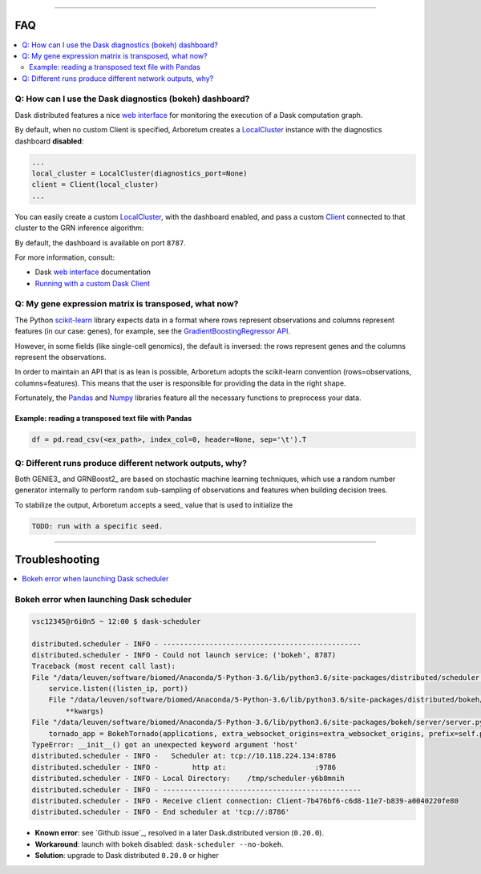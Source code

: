 .. _`Running with a custom Dask Client`: index.html#running-with-a-custom-dask-client
.. _localcluster: http://distributed.readthedocs.io/en/latest/local-cluster.html?highlight=localcluster#distributed.deploy.local.LocalCluster
.. _client: http://distributed.readthedocs.io/en/latest/client.html
.. _`web interface`: http://distributed.readthedocs.io/en/latest/web.html
.. _`GradientBoostingRegressor API`: http://scikit-learn.org/stable/modules/generated/sklearn.ensemble.GradientBoostingRegressor.html#sklearn.ensemble.GradientBoostingRegressor.fit
.. _`scikit-learn`: http://scikit-learn.org
.. _pandas: https://pandas.pydata.org/
.. _numpy: http://www.numpy.org/

----

FAQ
===

.. contents::
    :local:

Q: How can I use the Dask diagnostics (bokeh) dashboard?
--------------------------------------------------------

Dask distributed features a nice `web interface`_ for monitoring the execution
of a Dask computation graph.

.. image:: https://github.com/tmoerman/arboretum/blob/master/img/daskboard.gif?raw=true
    :alt: Dask diagnostics dashboard

By default, when no custom Client is specified, Arboretum creates a LocalCluster_
instance with the diagnostics dashboard **disabled**:

.. code-block:: python

    ...
    local_cluster = LocalCluster(diagnostics_port=None)
    client = Client(local_cluster)
    ...

You can easily create a custom LocalCluster_, with the dashboard enabled, and
pass a custom Client_ connected to that cluster to the GRN inference algorithm:

.. code-block:: python
    :emphasize-lines: 1, 8

    local_cluster = LocalCluster()  # diagnostics dashboard is enabled
    custom_client = Client(local_cluster)

    ...

    network = grnboost2(expression_data=ex_matrix,
                        tf_names=tf_names,
                        client=custom_client)  # specify the custom client

By default, the dashboard is available on port ``8787``.

For more information, consult:

* Dask `web interface`_ documentation
* `Running with a custom Dask Client`_

Q: My gene expression matrix is transposed, what now?
-----------------------------------------------------

The Python `scikit-learn`_ library expects data in a format where rows represent
observations and columns represent features (in our case: genes), for example, see the
`GradientBoostingRegressor API`_.

However, in some fields (like single-cell genomics), the default is inversed: the rows represent
genes and the columns represent the observations.

In order to maintain an API that is as lean is possible, Arboretum adopts
the scikit-learn convention (rows=observations, columns=features). This means that
the user is responsible for providing the data in the right shape.

Fortunately, the Pandas_ and Numpy_ libraries feature all the necessary functions
to preprocess your data.

Example: reading a transposed text file with Pandas
~~~~~~~~~~~~~~~~~~~~~~~~~~~~~~~~~~~~~~~~~~~~~~~~~~~

.. code-block:: python

    df = pd.read_csv(<ex_path>, index_col=0, header=None, sep='\t').T


Q: Different runs produce different network outputs, why?
---------------------------------------------------------

Both GENIE3_ and GRNBoost2_ are based on stochastic machine learning techniques,
which use a random number generator internally to perform random sub-sampling of
observations and features when building decision trees.

To stabilize the output, Arboretum accepts a seed_ value that is used to initialize
the

.. code-block:: python

    TODO: run with a specific seed.


----

Troubleshooting
===============

.. contents::
    :local:

Bokeh error when launching Dask scheduler
-----------------------------------------

.. code-block:: bash

    vsc12345@r6i0n5 ~ 12:00 $ dask-scheduler

    distributed.scheduler - INFO - -----------------------------------------------
    distributed.scheduler - INFO - Could not launch service: ('bokeh', 8787)
    Traceback (most recent call last):
    File "/data/leuven/software/biomed/Anaconda/5-Python-3.6/lib/python3.6/site-packages/distributed/scheduler.py", line 430, in start_services
        service.listen((listen_ip, port))
        File "/data/leuven/software/biomed/Anaconda/5-Python-3.6/lib/python3.6/site-packages/distributed/bokeh/core.py", line 31, in listen
            **kwargs)
    File "/data/leuven/software/biomed/Anaconda/5-Python-3.6/lib/python3.6/site-packages/bokeh/server/server.py", line 371, in __init__
        tornado_app = BokehTornado(applications, extra_websocket_origins=extra_websocket_origins, prefix=self.prefix, **kwargs)
    TypeError: __init__() got an unexpected keyword argument 'host'
    distributed.scheduler - INFO -   Scheduler at: tcp://10.118.224.134:8786
    distributed.scheduler - INFO -        http at:                     :9786
    distributed.scheduler - INFO - Local Directory:    /tmp/scheduler-y6b8mnih
    distributed.scheduler - INFO - -----------------------------------------------
    distributed.scheduler - INFO - Receive client connection: Client-7b476bf6-c6d8-11e7-b839-a0040220fe80
    distributed.scheduler - INFO - End scheduler at 'tcp://:8786'

* **Known error**: see `Github issue`_, resolved in a later Dask.distributed version (``0.20.0``).
* **Workaround**: launch with bokeh disabled: ``dask-scheduler --no-bokeh``.
* **Solution**: upgrade to Dask distributed ``0.20.0`` or higher
